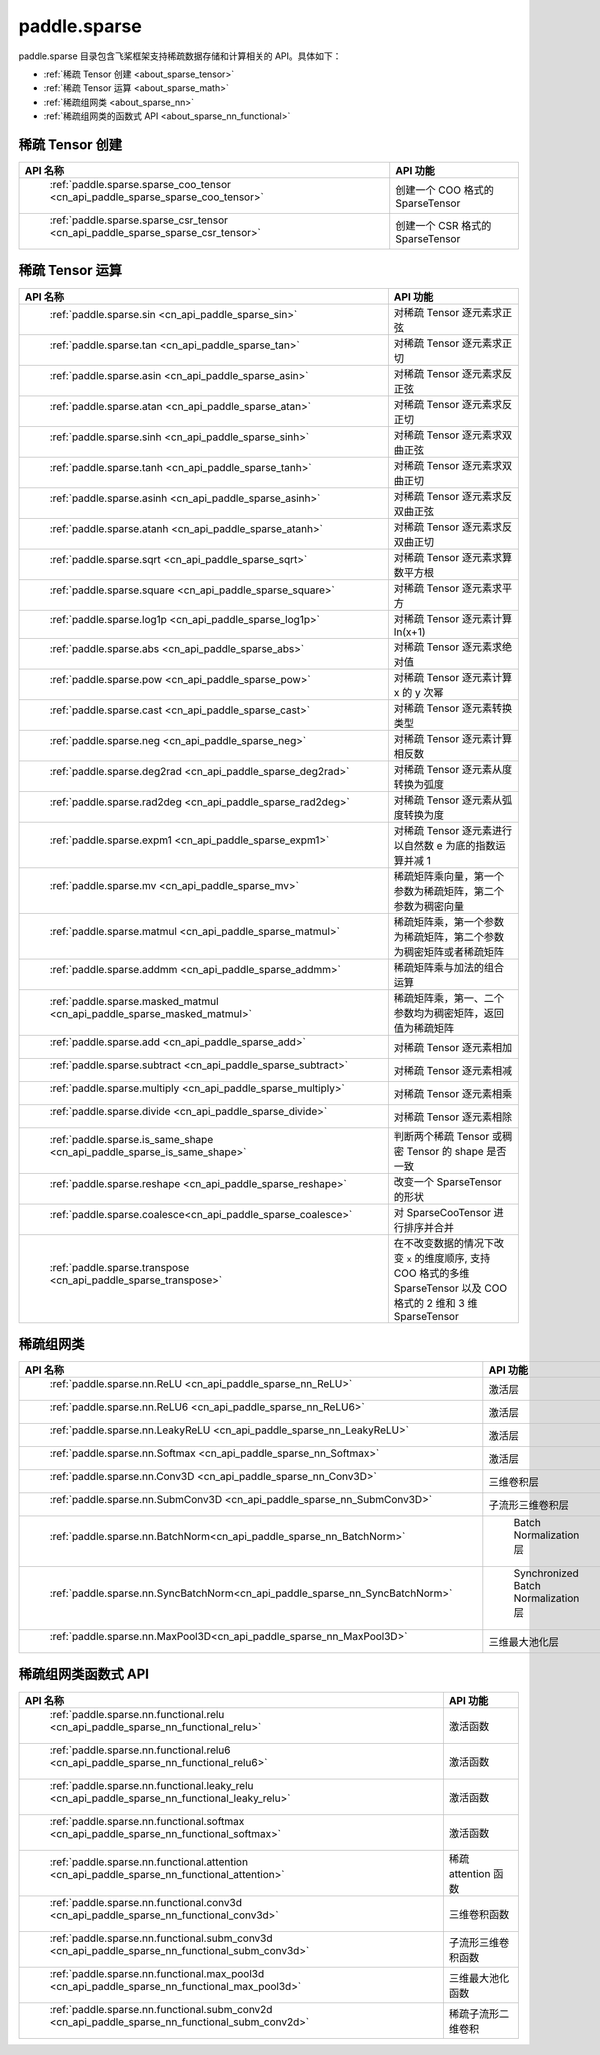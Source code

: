 .. _cn_overview_paddle_sparse:

paddle.sparse
---------------------

paddle.sparse 目录包含飞桨框架支持稀疏数据存储和计算相关的 API。具体如下：

-  :ref:`稀疏 Tensor 创建 <about_sparse_tensor>`
-  :ref:`稀疏 Tensor 运算 <about_sparse_math>`
-  :ref:`稀疏组网类 <about_sparse_nn>`
-  :ref:`稀疏组网类的函数式 API <about_sparse_nn_functional>`

.. _about_sparse_tensor:

稀疏 Tensor 创建
::::::::::::::::::::

.. csv-table::
    :header: "API 名称", "API 功能"

    " :ref:`paddle.sparse.sparse_coo_tensor <cn_api_paddle_sparse_sparse_coo_tensor>` ", "创建一个 COO 格式的 SparseTensor"
    " :ref:`paddle.sparse.sparse_csr_tensor <cn_api_paddle_sparse_sparse_csr_tensor>` ", "创建一个 CSR 格式的 SparseTensor"

.. _about_sparse_math:

稀疏 Tensor 运算
::::::::::::::::::::

.. csv-table::
    :header: "API 名称", "API 功能"

    " :ref:`paddle.sparse.sin <cn_api_paddle_sparse_sin>` ", "对稀疏 Tensor 逐元素求正弦"
    " :ref:`paddle.sparse.tan <cn_api_paddle_sparse_tan>` ", "对稀疏 Tensor 逐元素求正切"
    " :ref:`paddle.sparse.asin <cn_api_paddle_sparse_asin>` ", "对稀疏 Tensor 逐元素求反正弦"
    " :ref:`paddle.sparse.atan <cn_api_paddle_sparse_atan>` ", "对稀疏 Tensor 逐元素求反正切"
    " :ref:`paddle.sparse.sinh <cn_api_paddle_sparse_sinh>` ", "对稀疏 Tensor 逐元素求双曲正弦"
    " :ref:`paddle.sparse.tanh <cn_api_paddle_sparse_tanh>` ", "对稀疏 Tensor 逐元素求双曲正切"
    " :ref:`paddle.sparse.asinh <cn_api_paddle_sparse_asinh>` ", "对稀疏 Tensor 逐元素求反双曲正弦"
    " :ref:`paddle.sparse.atanh <cn_api_paddle_sparse_atanh>` ", "对稀疏 Tensor 逐元素求反双曲正切"
    " :ref:`paddle.sparse.sqrt <cn_api_paddle_sparse_sqrt>` ", "对稀疏 Tensor 逐元素求算数平方根"
    " :ref:`paddle.sparse.square <cn_api_paddle_sparse_square>` ", "对稀疏 Tensor 逐元素求平方"
    " :ref:`paddle.sparse.log1p <cn_api_paddle_sparse_log1p>` ", "对稀疏 Tensor 逐元素计算 ln(x+1)"
    " :ref:`paddle.sparse.abs <cn_api_paddle_sparse_abs>` ", "对稀疏 Tensor 逐元素求绝对值"
    " :ref:`paddle.sparse.pow <cn_api_paddle_sparse_pow>` ", "对稀疏 Tensor 逐元素计算 x 的 y 次幂"
    " :ref:`paddle.sparse.cast <cn_api_paddle_sparse_cast>` ", "对稀疏 Tensor 逐元素转换类型"
    " :ref:`paddle.sparse.neg <cn_api_paddle_sparse_neg>` ", "对稀疏 Tensor 逐元素计算相反数"
    " :ref:`paddle.sparse.deg2rad <cn_api_paddle_sparse_deg2rad>` ", "对稀疏 Tensor 逐元素从度转换为弧度"
    " :ref:`paddle.sparse.rad2deg <cn_api_paddle_sparse_rad2deg>` ", "对稀疏 Tensor 逐元素从弧度转换为度"
    " :ref:`paddle.sparse.expm1 <cn_api_paddle_sparse_expm1>` ", "对稀疏 Tensor 逐元素进行以自然数 e 为底的指数运算并减 1"
    " :ref:`paddle.sparse.mv <cn_api_paddle_sparse_mv>` ", "稀疏矩阵乘向量，第一个参数为稀疏矩阵，第二个参数为稠密向量"
    " :ref:`paddle.sparse.matmul <cn_api_paddle_sparse_matmul>` ", "稀疏矩阵乘，第一个参数为稀疏矩阵，第二个参数为稠密矩阵或者稀疏矩阵"
    " :ref:`paddle.sparse.addmm <cn_api_paddle_sparse_addmm>` ", "稀疏矩阵乘与加法的组合运算"
    " :ref:`paddle.sparse.masked_matmul <cn_api_paddle_sparse_masked_matmul>` ", "稀疏矩阵乘，第一、二个参数均为稠密矩阵，返回值为稀疏矩阵"
    " :ref:`paddle.sparse.add <cn_api_paddle_sparse_add>` ", "对稀疏 Tensor 逐元素相加"
    " :ref:`paddle.sparse.subtract <cn_api_paddle_sparse_subtract>` ", "对稀疏 Tensor 逐元素相减"
    " :ref:`paddle.sparse.multiply <cn_api_paddle_sparse_multiply>` ", "对稀疏 Tensor 逐元素相乘"
    " :ref:`paddle.sparse.divide <cn_api_paddle_sparse_divide>` ", "对稀疏 Tensor 逐元素相除"
    " :ref:`paddle.sparse.is_same_shape <cn_api_paddle_sparse_is_same_shape>` ", "判断两个稀疏 Tensor 或稠密 Tensor 的 shape 是否一致"
    " :ref:`paddle.sparse.reshape <cn_api_paddle_sparse_reshape>` ", "改变一个 SparseTensor 的形状"
    " :ref:`paddle.sparse.coalesce<cn_api_paddle_sparse_coalesce>` ", "对 SparseCooTensor 进行排序并合并"
    " :ref:`paddle.sparse.transpose <cn_api_paddle_sparse_transpose>` ", "在不改变数据的情况下改变 ``x`` 的维度顺序, 支持 COO 格式的多维 SparseTensor 以及 COO 格式的 2 维和 3 维 SparseTensor"

.. _about_sparse_nn:

稀疏组网类
::::::::::::::::::::

.. csv-table::
    :header: "API 名称", "API 功能"

    " :ref:`paddle.sparse.nn.ReLU <cn_api_paddle_sparse_nn_ReLU>` ", "激活层"
    " :ref:`paddle.sparse.nn.ReLU6 <cn_api_paddle_sparse_nn_ReLU6>` ", "激活层"
    " :ref:`paddle.sparse.nn.LeakyReLU <cn_api_paddle_sparse_nn_LeakyReLU>` ", "激活层"
    " :ref:`paddle.sparse.nn.Softmax <cn_api_paddle_sparse_nn_Softmax>` ", "激活层"
    " :ref:`paddle.sparse.nn.Conv3D <cn_api_paddle_sparse_nn_Conv3D>` ", "三维卷积层"
    " :ref:`paddle.sparse.nn.SubmConv3D <cn_api_paddle_sparse_nn_SubmConv3D>` ", "子流形三维卷积层"
    " :ref:`paddle.sparse.nn.BatchNorm<cn_api_paddle_sparse_nn_BatchNorm>` ", " Batch Normalization 层"
    " :ref:`paddle.sparse.nn.SyncBatchNorm<cn_api_paddle_sparse_nn_SyncBatchNorm>` ", " Synchronized Batch Normalization 层"
    " :ref:`paddle.sparse.nn.MaxPool3D<cn_api_paddle_sparse_nn_MaxPool3D>` ", "三维最大池化层"

.. _about_sparse_nn_functional:

稀疏组网类函数式 API
::::::::::::::::::::

.. csv-table::
    :header: "API 名称", "API 功能"

    " :ref:`paddle.sparse.nn.functional.relu <cn_api_paddle_sparse_nn_functional_relu>` ", "激活函数"
    " :ref:`paddle.sparse.nn.functional.relu6 <cn_api_paddle_sparse_nn_functional_relu6>` ", "激活函数"
    " :ref:`paddle.sparse.nn.functional.leaky_relu <cn_api_paddle_sparse_nn_functional_leaky_relu>` ", "激活函数"
    " :ref:`paddle.sparse.nn.functional.softmax <cn_api_paddle_sparse_nn_functional_softmax>` ", "激活函数"
    " :ref:`paddle.sparse.nn.functional.attention <cn_api_paddle_sparse_nn_functional_attention>` ", "稀疏 attention 函数"
    " :ref:`paddle.sparse.nn.functional.conv3d <cn_api_paddle_sparse_nn_functional_conv3d>` ", "三维卷积函数"
    " :ref:`paddle.sparse.nn.functional.subm_conv3d <cn_api_paddle_sparse_nn_functional_subm_conv3d>` ", "子流形三维卷积函数"
    " :ref:`paddle.sparse.nn.functional.max_pool3d <cn_api_paddle_sparse_nn_functional_max_pool3d>` ", "三维最大池化函数"
    " :ref:`paddle.sparse.nn.functional.subm_conv2d <cn_api_paddle_sparse_nn_functional_subm_conv2d>` ", "稀疏子流形二维卷积"
